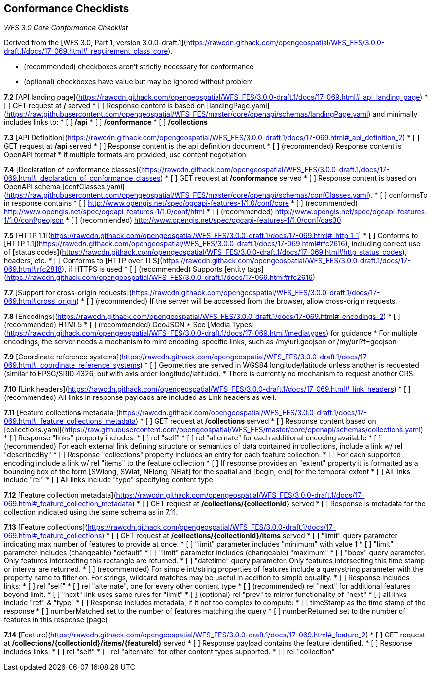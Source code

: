 == Conformance Checklists

__WFS 3.0 Core Conformance Checklist__

Derived from the [WFS 3.0, Part 1, version 3.0.0-draft.1](https://rawcdn.githack.com/opengeospatial/WFS_FES/3.0.0-draft.1/docs/17-069.html#_requirement_class_core).

- (recommended) checkboxes aren't strictly necessary for conformance
- (optional) checkboxes have value but may be ignored without problem

**7.2** [API landing page](https://rawcdn.githack.com/opengeospatial/WFS_FES/3.0.0-draft.1/docs/17-069.html#_api_landing_page)
* [ ] GET request at **/** served
* [ ] Response content is based on [landingPage.yaml](https://raw.githubusercontent.com/opengeospatial/WFS_FES/master/core/openapi/schemas/landingPage.yaml) and minimally includes links to:
    * [ ] **/api**
    * [ ] **/conformance**
    * [ ] **/collections**

**7.3** [API Definition](https://rawcdn.githack.com/opengeospatial/WFS_FES/3.0.0-draft.1/docs/17-069.html#_api_definition_2)
* [ ] GET request at **/api** served
* [ ] Response content is the api definition document
* [ ] (recommended) Response content is OpenAPI format
* If multiple formats are provided, use content negotiation

**7.4** [Declaration of conformance classes](https://rawcdn.githack.com/opengeospatial/WFS_FES/3.0.0-draft.1/docs/17-069.html#_declaration_of_conformance_classes)
* [ ] GET request at **/conformance** served
* [ ] Response content is based on OpenAPI schema [confClasses.yaml](https://raw.githubusercontent.com/opengeospatial/WFS_FES/master/core/openapi/schemas/confClasses.yaml).
  * [ ] conformsTo in response contains
    * [ ] http://www.opengis.net/spec/ogcapi-features-1/1.0/conf/core
    * [ ] (recommended) http://www.opengis.net/spec/ogcapi-features-1/1.0/conf/html
    * [ ] (recommended) http://www.opengis.net/spec/ogcapi-features-1/1.0/conf/geojson
    * [ ] (recommended) http://www.opengis.net/spec/ogcapi-features-1/1.0/conf/oas30

**7.5** [HTTP 1.1](https://rawcdn.githack.com/opengeospatial/WFS_FES/3.0.0-draft.1/docs/17-069.html#_http_1_1)
* [ ] Conforms to [HTTP 1.1](https://rawcdn.githack.com/opengeospatial/WFS_FES/3.0.0-draft.1/docs/17-069.html#rfc2616), including correct use of [status codes](https://rawcdn.githack.com/opengeospatial/WFS_FES/3.0.0-draft.1/docs/17-069.html#http_status_codes), headers, etc.
* [ ] Conforms to [HTTP over TLS](https://rawcdn.githack.com/opengeospatial/WFS_FES/3.0.0-draft.1/docs/17-069.html#rfc2818), if HTTPS is used
* [ ] (recommended) Supports [entity tags](https://rawcdn.githack.com/opengeospatial/WFS_FES/3.0.0-draft.1/docs/17-069.html#rfc2616)

**7.7** [Support for cross-origin requests](https://rawcdn.githack.com/opengeospatial/WFS_FES/3.0.0-draft.1/docs/17-069.html#cross_origin)
* [ ] (recommended) If the server will be accessed from the browser, allow cross-origin requests.

**7.8** [Encodings](https://rawcdn.githack.com/opengeospatial/WFS_FES/3.0.0-draft.1/docs/17-069.html#_encodings_2)
* [ ] (recommended) HTML5
* [ ] (recommended) GeoJSON
* See [Media Types](https://rawcdn.githack.com/opengeospatial/WFS_FES/3.0.0-draft.1/docs/17-069.html#mediatypes) for guidance
* For multiple encodings, the server needs a mechanism to mint encoding-specific links, such as /my/url.geojson or /my/url?f=geojson

**7.9** [Coordinate reference systems](https://rawcdn.githack.com/opengeospatial/WFS_FES/3.0.0-draft.1/docs/17-069.html#_coordinate_reference_systems)
* [ ] Geometries are served in WGS84 longitude/latitude unless another is requested (similar to EPSG/SRID 4326, but with axis order longitude/latitude).
* There is currently no mechanism to request another CRS.

**7.10** [Link headers](https://rawcdn.githack.com/opengeospatial/WFS_FES/3.0.0-draft.1/docs/17-069.html#_link_headers)
* [ ] (recommended) All links in response payloads are included as Link headers as well.

**7.11** [Feature collection**s** metadata](https://rawcdn.githack.com/opengeospatial/WFS_FES/3.0.0-draft.1/docs/17-069.html#_feature_collections_metadata)
* [ ] GET request at **/collections** served
* [ ] Response content based on [collections.yaml](https://raw.githubusercontent.com/opengeospatial/WFS_FES/master/core/openapi/schemas/collections.yaml)
* [ ] Response "links" property includes:
  * [ ] rel "self"
  * [ ] rel "alternate" for each additional encoding available
  * [ ] (recommended) For each external link defining structure or semantics of data contained in collections, include a link w/ rel "describedBy"
* [ ] Response "collections" property includes an entry for each feature collection.
  * [ ] For each supported encoding include a link w/ rel "items" to the feature collection
  * [ ] If response provides an "extent" property it is formatted as a bounding box of the form [SWlong, SWlat, NElong, NElat] for the spatial and [begin, end] for the temporal extent
* [ ] All links include "rel"
* [ ] All links include "type" specifying content type

**7.12** [Feature collection metadata](https://rawcdn.githack.com/opengeospatial/WFS_FES/3.0.0-draft.1/docs/17-069.html#_feature_collection_metadata)
* [ ] GET request at **/collections/{collectionId}** served
* [ ] Response is metadata for the collection indicated using the same schema as in 7.11.

**7.13** [Feature collections](https://rawcdn.githack.com/opengeospatial/WFS_FES/3.0.0-draft.1/docs/17-069.html#_feature_collections)
* [ ] GET request at **/collections/{collectionId}/items** served
  * [ ] "limit" query parameter indicating max number of features to provide at once.
    * [ ] "limit" parameter includes "minimum" with value 1
    * [ ] "limit" parameter includes (changeable) "default"
    * [ ] "limit" parameter includes (changeable) "maximum"
  * [ ] "bbox" query parameter.  Only features intersecting this rectangle are returned.
  * [ ] "datetime" query parameter.  Only features intersecting this time stamp or interval are returned.
  * [ ] (recommended) For simple int/string properties of features include a querystring parameter with the property name to filter on.  For strings, wildcard matches may be useful in addition to simple equality.
* [ ] Response includes links:
  * [ ] rel "self"
  * [ ] rel "alternate", one for every other content type
  * [ ] (recommended) rel "next" for additional features beyond limit.
    * [ ] "next" link uses same rules for "limit"
  * [ ] (optional) rel "prev" to mirror functionality of "next"
  * [ ] all links include "ref" & "type"
* [ ] Response includes metadata, if it not too complex to compute:
  * [ ] timeStamp as the time stamp of the response
  * [ ] numberMatched set to the number of features matching the query
  * [ ] numberReturned set to the number of features in this response (page)

**7.14** [Feature](https://rawcdn.githack.com/opengeospatial/WFS_FES/3.0.0-draft.1/docs/17-069.html#_feature_2)
* [ ] GET request at **/collections/{collectionId}/items/{featureId}** served
* [ ] Response payload contains the feature identified.
* [ ] Response includes links:
  * [ ] rel "self"
  * [ ] rel "alternate" for other content types supported.
  * [ ] rel "collection"
